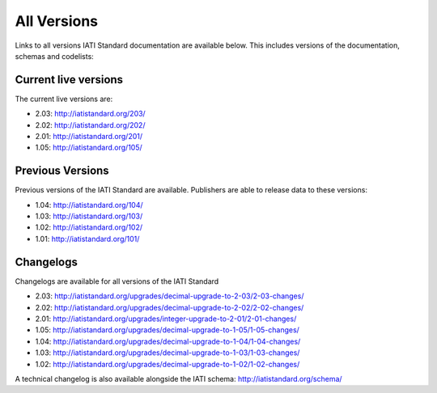 All Versions
============

Links to all versions IATI Standard documentation are available below. This
includes versions of the documentation, schemas and codelists:

Current live versions
---------------------

The current live versions are:

- 2.03: http://iatistandard.org/203/

- 2.02: http://iatistandard.org/202/

- 2.01: http://iatistandard.org/201/

- 1.05: http://iatistandard.org/105/


Previous Versions
-----------------
Previous versions of the IATI Standard are available.  Publishers are able to release data to these versions:

- 1.04: http://iatistandard.org/104/

- 1.03: http://iatistandard.org/103/

- 1.02: http://iatistandard.org/102/

- 1.01: http://iatistandard.org/101/


Changelogs
----------
Changelogs are available for all versions of the IATI Standard

- 2.03: http://iatistandard.org/upgrades/decimal-upgrade-to-2-03/2-03-changes/

- 2.02: http://iatistandard.org/upgrades/decimal-upgrade-to-2-02/2-02-changes/

- 2.01: http://iatistandard.org/upgrades/integer-upgrade-to-2-01/2-01-changes/

- 1.05: http://iatistandard.org/upgrades/decimal-upgrade-to-1-05/1-05-changes/

- 1.04: http://iatistandard.org/upgrades/decimal-upgrade-to-1-04/1-04-changes/

- 1.03: http://iatistandard.org/upgrades/decimal-upgrade-to-1-03/1-03-changes/

- 1.02: http://iatistandard.org/upgrades/decimal-upgrade-to-1-02/1-02-changes/

A technical changelog is also available alongside the IATI schema: http://iatistandard.org/schema/

